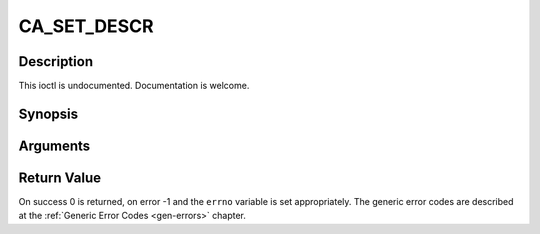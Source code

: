 .. -*- coding: utf-8; mode: rst -*-

.. _CA_SET_DESCR:

CA_SET_DESCR
============

Description
-----------

This ioctl is undocumented. Documentation is welcome.

Synopsis
--------

.. cpp:function:: int  ioctl(fd, int request = CA_SET_DESCR, ca_descr_t *)

Arguments
----------



.. flat-table::
    :header-rows:  0
    :stub-columns: 0


    -  .. row 1

       -  int fd

       -  File descriptor returned by a previous call to open().

    -  .. row 2

       -  int request

       -  Equals CA_SET_DESCR for this command.

    -  .. row 3

       -  ca_descr_t \*

       -  Undocumented.


Return Value
------------

On success 0 is returned, on error -1 and the ``errno`` variable is set
appropriately. The generic error codes are described at the
:ref:`Generic Error Codes <gen-errors>` chapter.


